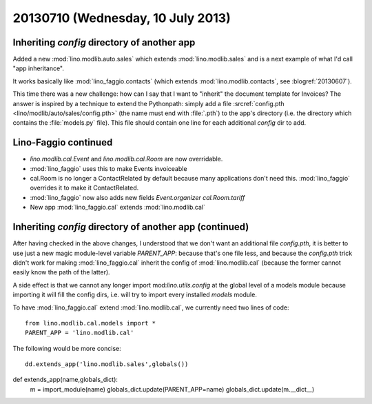 ==================================
20130710 (Wednesday, 10 July 2013)
==================================

Inheriting `config` directory of another app
--------------------------------------------

Added a new :mod:`lino.modlib.auto.sales` which 
extends :mod:`lino.modlib.sales` and
is a next example of what I'd call "app inheritance".

It works basically like :mod:`lino_faggio.contacts`
(which extends :mod:`lino.modlib.contacts`, see :blogref:`20130607`).

This time there was a new challenge: how can I say that I want 
to "inherit" the document template for Invoices?
The answer is inspired by a technique to extend the Pythonpath:
simply add a file 
:srcref:`config.pth <lino/modlib/auto/sales/config.pth>`
(the name must end with :file:`.pth`) to the app's directory 
(i.e. the directory which contains the :file:`models.py` file).
This file should contain one line for each additional 
`config` dir to add.


Lino-Faggio continued
---------------------

- `lino.modlib.cal.Event` and `lino.modlib.cal.Room` are now 
  overridable.
  
- :mod:`lino_faggio` uses this to make Events invoiceable
- cal.Room is no longer a ContactRelated by default because many 
  applications don't need this. :mod:`lino_faggio` 
  overrides it to make it ContactRelated.
  
- :mod:`lino_faggio` now also adds new fields 
  `Event.organizer`
  `cal.Room.tariff`
  
- New app :mod:`lino_faggio.cal` extends :mod:`lino.modlib.cal`

Inheriting `config` directory of another app (continued)
--------------------------------------------------------

After having checked in the above changes, I understood that we don't 
want an additional file `config.pth`,
it is better to use just a new magic module-level variable `PARENT_APP`:
because that's one file less, and because the 
`config.pth` trick didn't work for making 
:mod:`lino_faggio.cal` inherit the config of :mod:`lino.modlib.cal` 
(because the former cannot easily know the path of the latter).

  
A side effect is that we cannot any longer 
import mod:`lino.utils.config` at the global level of a models module
because importing it will fill the config dirs, i.e. will try to import 
every installed `models` module.


To have :mod:`lino_faggio.cal` extend :mod:`lino.modlib.cal`,
we currently need two lines of code::

  from lino.modlib.cal.models import *
  PARENT_APP = 'lino.modlib.cal'
  
The following would be more concise::

  dd.extends_app('lino.modlib.sales',globals())
  

def extends_app(name,globals_dict):
    m = import_module(name)
    globals_dict.update(PARENT_APP=name)
    globals_dict.update(m.__dict__)
    
